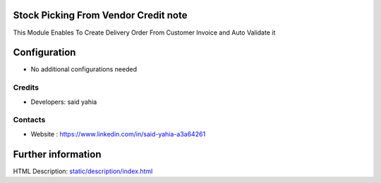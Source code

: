 Stock Picking From Vendor Credit note
==========================
This Module Enables To Create Delivery Order  From Customer Invoice and Auto Validate it

Configuration
=============
* No additional configurations needed



Credits
-------
* Developers: 	said yahia
Contacts
--------

* Website : https://www.linkedin.com/in/said-yahia-a3a64261



Further information
===================
HTML Description: `<static/description/index.html>`__
